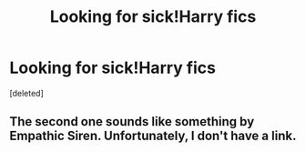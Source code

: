 #+TITLE: Looking for sick!Harry fics

* Looking for sick!Harry fics
:PROPERTIES:
:Score: 1
:DateUnix: 1499036843.0
:DateShort: 2017-Jul-03
:FlairText: Request
:END:
[deleted]


** The second one sounds like something by Empathic Siren. Unfortunately, I don't have a link.
:PROPERTIES:
:Author: crystalkittykat
:Score: 1
:DateUnix: 1499046428.0
:DateShort: 2017-Jul-03
:END:
